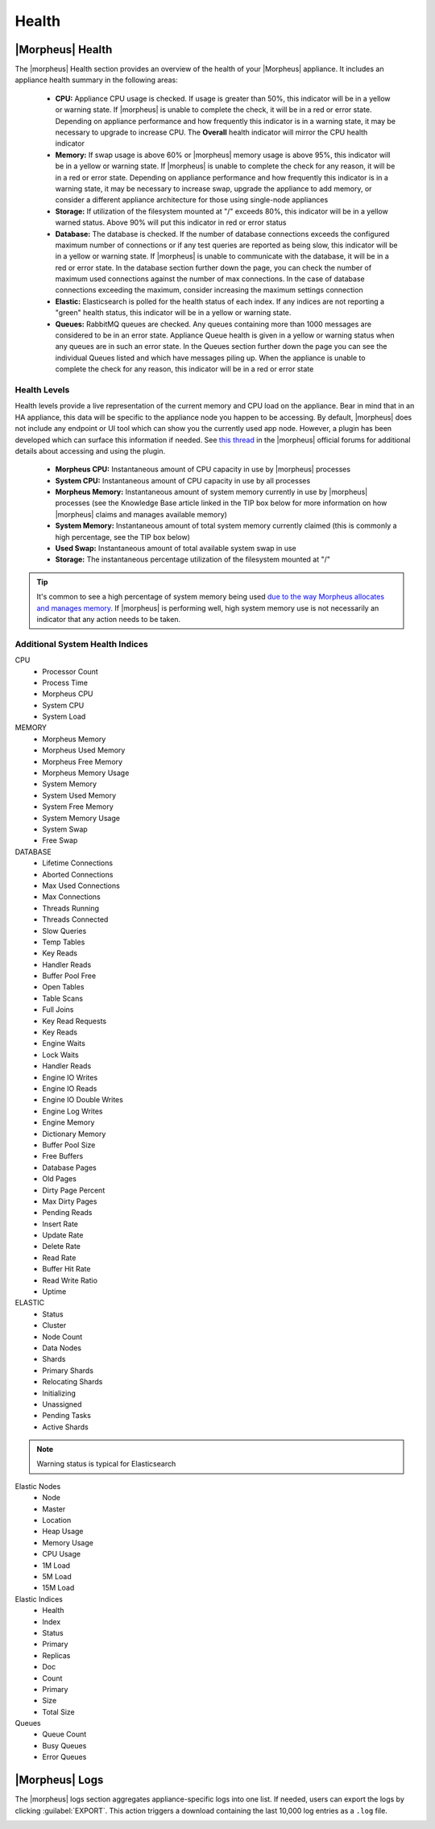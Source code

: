 Health
======

|Morpheus| Health
------------------

.. image:: /images/administration/health/morpheusHealth500.png

The |morpheus| Health section provides an overview of the health of your |Morpheus| appliance. It includes an appliance health summary in the following areas:

  - **CPU:** Appliance CPU usage is checked. If usage is greater than 50%, this indicator will be in a yellow or warning state. If |morpheus| is unable to complete the check, it will be in a red or error state. Depending on appliance performance and how frequently this indicator is in a warning state, it may be necessary to upgrade to increase CPU. The **Overall** health indicator will mirror the CPU health indicator
  - **Memory:** If swap usage is above 60% or |morpheus| memory usage is above 95%, this indicator will be in a yellow or warning state. If |morpheus| is unable to complete the check for any reason, it will be in a red or error state. Depending on appliance performance and how frequently this indicator is in a warning state, it may be necessary to increase swap, upgrade the appliance to add memory, or consider a different appliance architecture for those using single-node appliances
  - **Storage:** If utilization of the filesystem mounted at "/" exceeds 80%, this indicator will be in a yellow warned status. Above 90% will put this indicator in red or error status
  - **Database:** The database is checked. If the number of database connections exceeds the configured maximum number of connections or if any test queries are reported as being slow, this indicator will be in a yellow or warning state. If |morpheus| is unable to communicate with the database, it will be in a red or error state. In the database section further down the page, you can check the number of maximum used connections against the number of max connections. In the case of database connections exceeding the maximum, consider increasing the maximum settings connection
  - **Elastic:** Elasticsearch is polled for the health status of each index. If any indices are not reporting a "green" health status, this indicator will be in a yellow or warning state.
  - **Queues:** RabbitMQ queues are checked. Any queues containing more than 1000 messages are considered to be in an error state. Appliance Queue health is given in a yellow or warning status when any queues are in such an error state. In the Queues section further down the page you can see the individual Queues listed and which have messages piling up. When the appliance is unable to complete the check for any reason, this indicator will be in a red or error state

Health Levels
^^^^^^^^^^^^^

Health levels provide a live representation of the current memory and CPU load on the appliance. Bear in mind that in an HA appliance, this data will be specific to the appliance node you happen to be accessing. By default, |morpheus| does not include any endpoint or UI tool which can show you the currently used app node. However, a plugin has been developed which can surface this information if needed. See `this thread <https://discuss.morpheusdata.com/t/custom-ping-endpoint-via-morpheus-plugin/389>`_ in the |morpheus| official forums for additional details about accessing and using the plugin.

  - **Morpheus CPU:** Instantaneous amount of CPU capacity in use by |morpheus| processes
  - **System CPU:** Instantaneous amount of CPU capacity in use by all processes
  - **Morpheus Memory:** Instantaneous amount of system memory currently in use by |morpheus| processes (see the Knowledge Base article linked in the TIP box below for more information on how |morpheus| claims and manages available memory)
  - **System Memory:** Instantaneous amount of total system memory currently claimed (this is commonly a high percentage, see the TIP box below)
  - **Used Swap:** Instantaneous amount of total available system swap in use
  - **Storage:** The instantaneous percentage utilization of the filesystem mounted at "/"

.. TIP:: It's common to see a high percentage of system memory being used `due to the way Morpheus allocates and manages memory <https://support.morpheusdata.com/s/article/How-does-Morpheus-manage-the-memory-it-uses?language=en_US>`_. If |morpheus| is performing well, high system memory use is not necessarily an indicator that any action needs to be taken.

Additional System Health Indices
^^^^^^^^^^^^^^^^^^^^^^^^^^^^^^^^

CPU
  - Processor Count
  - Process Time
  - Morpheus CPU
  - System CPU
  - System Load

MEMORY
  - Morpheus Memory
  - Morpheus Used Memory
  - Morpheus Free Memory
  - Morpheus Memory Usage
  - System Memory
  - System Used Memory
  - System Free Memory
  - System Memory Usage
  - System Swap
  - Free Swap

DATABASE
  - Lifetime Connections
  - Aborted Connections
  - Max Used Connections
  - Max Connections
  - Threads Running
  - Threads Connected
  - Slow Queries
  - Temp Tables
  - Key Reads
  - Handler Reads
  - Buffer Pool Free
  - Open Tables
  - Table Scans
  - Full Joins
  - Key Read Requests
  - Key Reads
  - Engine Waits
  - Lock Waits
  - Handler Reads
  - Engine IO Writes
  - Engine IO Reads
  - Engine IO Double Writes
  - Engine Log Writes
  - Engine Memory
  - Dictionary Memory
  - Buffer Pool Size
  - Free Buffers
  - Database Pages
  - Old Pages
  - Dirty Page Percent
  - Max Dirty Pages
  - Pending Reads
  - Insert Rate
  - Update Rate
  - Delete Rate
  - Read Rate
  - Buffer Hit Rate
  - Read Write Ratio
  - Uptime

ELASTIC
  - Status
  - Cluster
  - Node Count
  - Data Nodes
  - Shards
  - Primary Shards
  - Relocating Shards
  - Initializing
  - Unassigned
  - Pending Tasks
  - Active Shards

.. NOTE:: Warning status is typical for Elasticsearch

Elastic Nodes
  - Node
  - Master
  - Location
  - Heap Usage
  - Memory Usage
  - CPU Usage
  - 1M Load
  - 5M Load
  - 15M Load

Elastic Indices
  - Health
  - Index
  - Status
  - Primary
  - Replicas
  - Doc
  - Count
  - Primary
  - Size
  - Total Size

Queues
  - Queue Count
  - Busy Queues
  - Error Queues

|Morpheus| Logs
---------------

The |morpheus| logs section aggregates appliance-specific logs into one list. If needed, users can export the logs by clicking :guilabel:`EXPORT`. This action triggers a download containing the last 10,000 log entries as a ``.log`` file.

.. image:: /images/administration/healthlogs.png
